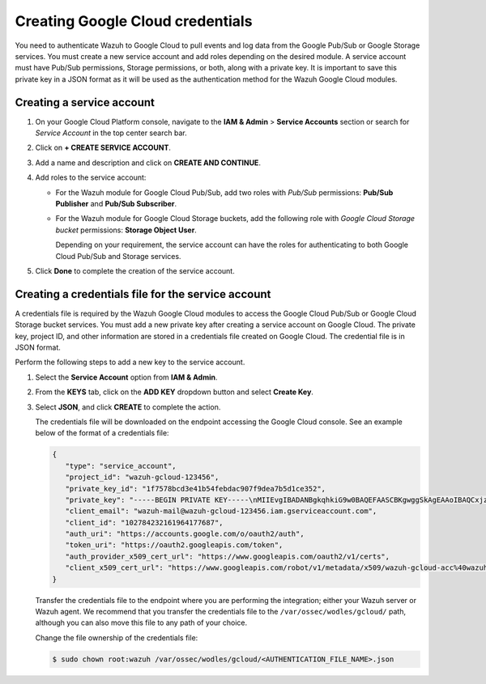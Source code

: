 .. Copyright (C) 2015, Wazuh, Inc.

.. meta::
   :description: Learn how to authenticate Wazuh to Google Cloud to pull events and log data from the Google Pub/Sub or Google Storage services in this section of the documentation.

Creating Google Cloud credentials
=================================

You need to authenticate Wazuh to Google Cloud to pull events and log data from the Google Pub/Sub or Google Storage services. You must create a new service account and add roles depending on the desired module. A service account must have Pub/Sub permissions, Storage permissions, or both, along with a private key. It is important to save this private key in a JSON format as it will be used as the authentication method for the Wazuh Google Cloud modules.

Creating a service account
--------------------------

#. On your Google Cloud Platform console, navigate to the **IAM & Admin** > **Service Accounts** section or search for *Service Account* in the top center search bar.
#. Click on **+ CREATE SERVICE ACCOUNT**.
#. Add a name and description and click on **CREATE AND CONTINUE**.
#. Add roles to the service account:

   -  For the Wazuh module for Google Cloud Pub/Sub, add two roles with *Pub/Sub* permissions: **Pub/Sub Publisher** and **Pub/Sub Subscriber**.
   -  For the Wazuh module for Google Cloud Storage buckets, add the following role with *Google Cloud Storage bucket* permissions: **Storage Object User**.

      Depending on your requirement, the service account can have the roles for authenticating to both Google Cloud Pub/Sub and Storage services.

#. Click **Done** to complete the creation of the service account.

Creating a credentials file for the service account
---------------------------------------------------

A credentials file is required by the Wazuh Google Cloud modules to access the Google Cloud Pub/Sub or Google Cloud Storage bucket services. You must add a new private key after creating a service account on Google Cloud. The private key, project ID, and other information are stored in a credentials file created on Google Cloud. The credential file is in JSON format.

Perform the following steps to add a new key to the service account.

#. Select the **Service Account** option from **IAM & Admin**.
#. From the **KEYS** tab, click on the **ADD KEY** dropdown button and select **Create Key**.
#. Select **JSON**, and click **CREATE** to complete the action.

   .. thumbnail:: /images/cloud-security/gcp/create-private-key-json.png
      :title: 
      :alt: 
      :align: center
      :width: 80%

   The credentials file will be downloaded on the endpoint accessing the Google Cloud console. See an example below of the format of a credentials file:

   .. code-block:: json

      {
         "type": "service_account",
         "project_id": "wazuh-gcloud-123456",
         "private_key_id": "1f7578bcd3e41b54febdac907f9dea7b5d1ce352",
         "private_key": "-----BEGIN PRIVATE KEY-----\nMIIEvgIBADANBgkqhkiG9w0BAQEFAASCBKgwggSkAgEAAoIBAQCxjzFuu7kO+sfY\nXPq0EZo1Oth9YjCyrhIQr6XavJQyD/OT9gcd9Q5+/VvLwCXBijEgVdXFQf5Tcsh2\ndpp/hOjGuc7Lh9Kk+DtebUDZ9AIF92LvRX2yKJJ4a6zqV9iEqCfxAhSrwsYMLnp0\nGbxG0ACUR/VdLv8U2ctNDG4DL8jk6yYowABbsL/074GOFWtwW99w1BJb09+l0f2l\njIom15iY897W1gjOBskM7fsHm3WwlCwD/+4PPodp8PRIjvefnMwx7E0Lu6IcJ8Kg\n4Rhm1Rk5hJWKWEgQHmZ4ik4kc/FKdHRMGERkMY5VVYoZ6bUx7OdhF7Vt3HVZDA88\nsx9fbTBxAgMBAAECggEAAWSAHMA4KVfqLVY9WSAyN2yougMFIsGevqbCBD8qYmIh\npO1vDNsZLAHMsIJnSWdOD1TdAlkMJ5dk3xj7CTj/ol9esdX03vpbbNgqhAsX4PgZ\nvIqs+7K5w1wE1SmvNwsilQ9RHi++4eWTbEmvYlbLSl5uHDb8JSu4HniUfE3po3H5\nWDj01OMSe9dhaXrzhqOn2qo37XJ9xF1VCSkY3JRj3cY7W7crVE3UmDyYT+ZE1Tei\nyYhrZh1QDFeQVCFiHEP3RA1T/MYaFn1ylkwGcvgFvoB81vOJaVEXh1Xldwx/6KZC\nyrXBlnVqa//IuCtEE4zTl146G99kRdQFrAdqTadlSQKBgQDauQefH+zCpxTaO03E\nlzGoXr9mxo6Rzhim60e+uDgkCnDhElc3rqiuxFH6QNORa2/A/zvc7iHYZsu8QAvB\n776S9rrpxHoc1271fLqzMBR6gDkTzh/MjUJnsPNjnfehE2h6U8Zoeq755Xv9S85I\nuk9bIJzs5JH6xBEDxnIb/ier5wKBgQDP0i9jTb5TgrcqYYpjURsHGQRv+6lOaZrC\nD94vNDmhTLg3kW5b2BD0ZeZwGCwiSOSqL/5fjlRie94pPnIn6pm5uGgndgdRLQvw\nIdpRyvAUAOY7SnoLhZjVue4syzwV3k7+d4x7LrzpZclBH8uc3sLU3vOSsmFRIkf+\nfK9qcVv15wKBgQDL2fHRi/algQW9U9JqbKQakZwAVQThvd1aDSVECvxAEv8btnVV\nb1LF+DGTdUH6YdC5ZujLQ6KFx2ERZfvPV/wdixmv8LADG4LOB98WTLR5a/JGlDEs\n+2ctr01YxgzasnUItfXQwK8+N3U1Iab0P7jgbOf1Hh80QfK9uwH1Nw6QdwKBgCuP\nigFNpWxJxOzsPx6sPHcTZlu2q3lVJ2wv+Ul5r+7AbwiuwiwcMQmZZmDuoCmbj9qg\nbrhG1CdEgX+xqCn3wbstDR/gXI5GW+88mU91szbuLVQWO1i46x05eNQI0ZJf47zx\nABA97rkZbcLp0DsUclA+X13LaByii+aq6fXsxvLXAoGBALzkBzJ/SOvotz/UnBxl\nGU9QWmptZttaqtLKizPNQZpY1KO9VxeyoGbkTnN0M58ktpIp8LGlSJejk/tkRKBG\nUFRW/v49GW3eCgl4D+MOTFLCJDT68D2lp4F9hdBHsoH17ZdHy8rennmJN3QExIjx\n0xoq6OYjjzNwhFqkPl0H6HrM\n-----END PRIVATE KEY-----\n",
         "client_email": "wazuh-mail@wazuh-gcloud-123456.iam.gserviceaccount.com",
         "client_id": "102784232161964177687",
         "auth_uri": "https://accounts.google.com/o/oauth2/auth",
         "token_uri": "https://oauth2.googleapis.com/token",
         "auth_provider_x509_cert_url": "https://www.googleapis.com/oauth2/v1/certs",
         "client_x509_cert_url": "https://www.googleapis.com/robot/v1/metadata/x509/wazuh-gcloud-acc%40wazuh-gcloud-123456.iam.gserviceaccount.com"
      }

   Transfer the credentials file to the endpoint where you are performing the integration; either your Wazuh server or Wazuh agent. We recommend that you transfer the credentials file to the ``/var/ossec/wodles/gcloud/`` path, although you can also move this file to any path of your choice.

   Change the file ownership of the credentials file:

   .. code-block:: console

      $ sudo chown root:wazuh /var/ossec/wodles/gcloud/<AUTHENTICATION_FILE_NAME>.json
